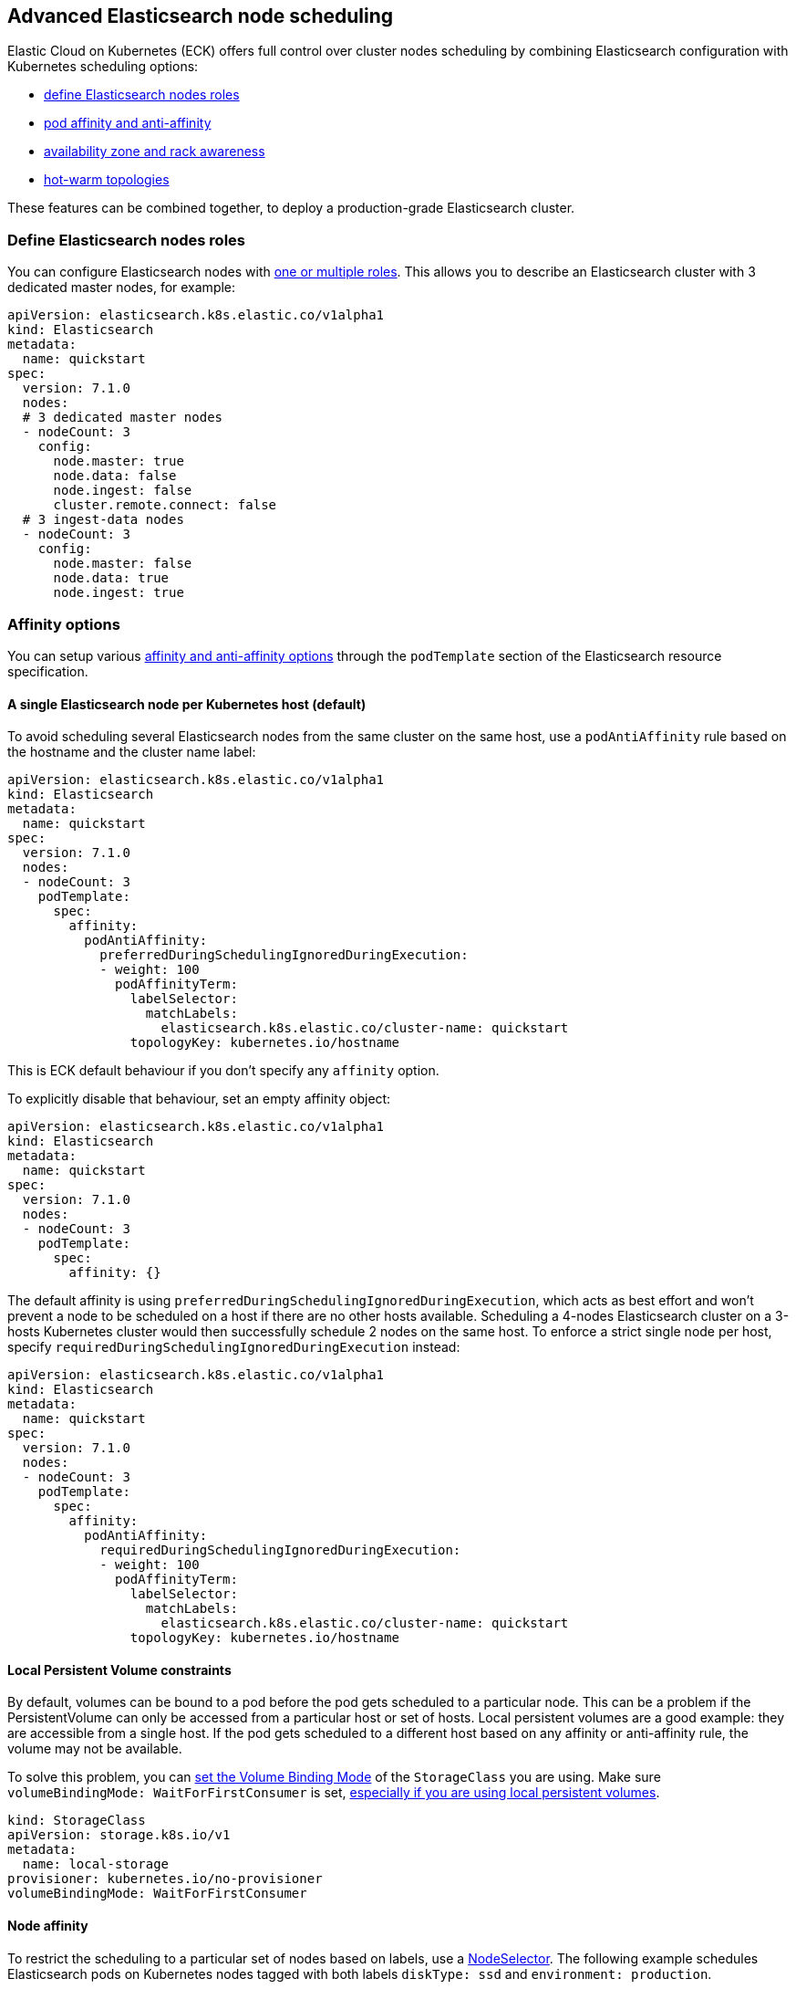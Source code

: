 [id="{p}-advanced-node-scheduling"]

== Advanced Elasticsearch node scheduling

Elastic Cloud on Kubernetes (ECK) offers full control over cluster nodes scheduling by combining Elasticsearch configuration with Kubernetes scheduling options:

* <<{p}-define-elasticsearch-nodes-roles,define Elasticsearch nodes roles>>
* <<{p}-affinity-options,pod affinity and anti-affinity>>
* <<{p}-availability-zone-awareness,availability zone and rack awareness>>
* <<{p}-hot-warm-topologies,hot-warm topologies>>

These features can be combined together, to deploy a production-grade Elasticsearch cluster.

[float]
[id="{p}-define-elasticsearch-nodes-roles"]
=== Define Elasticsearch nodes roles

You can configure Elasticsearch nodes with link:https://www.elastic.co/guide/en/elasticsearch/reference/current/modules-node.html[one or multiple roles]. This allows you to describe an Elasticsearch cluster with 3 dedicated master nodes, for example:

[source,yaml]
----
apiVersion: elasticsearch.k8s.elastic.co/v1alpha1
kind: Elasticsearch
metadata:
  name: quickstart
spec:
  version: 7.1.0
  nodes:
  # 3 dedicated master nodes
  - nodeCount: 3
    config:
      node.master: true
      node.data: false
      node.ingest: false
      cluster.remote.connect: false
  # 3 ingest-data nodes
  - nodeCount: 3
    config:
      node.master: false
      node.data: true
      node.ingest: true
----

[float]
[id="{p}-affinity-options"]
=== Affinity options

You can setup various link:https://kubernetes.io/docs/concepts/configuration/assign-pod-node/#affinity-and-anti-affinity[affinity and anti-affinity options] through the `podTemplate` section of the Elasticsearch resource specification.

[float]
==== A single Elasticsearch node per Kubernetes host (default)

To avoid scheduling several Elasticsearch nodes from the same cluster on the same host, use a `podAntiAffinity` rule based on the hostname and the cluster name label:

[source,yaml]
----
apiVersion: elasticsearch.k8s.elastic.co/v1alpha1
kind: Elasticsearch
metadata:
  name: quickstart
spec:
  version: 7.1.0
  nodes:
  - nodeCount: 3
    podTemplate:
      spec:
        affinity:
          podAntiAffinity:
            preferredDuringSchedulingIgnoredDuringExecution:
            - weight: 100
              podAffinityTerm:
                labelSelector:
                  matchLabels:
                    elasticsearch.k8s.elastic.co/cluster-name: quickstart
                topologyKey: kubernetes.io/hostname
----

This is ECK default behaviour if you don't specify any `affinity` option.

To explicitly disable that behaviour, set an empty affinity object:

[source,yaml]
----
apiVersion: elasticsearch.k8s.elastic.co/v1alpha1
kind: Elasticsearch
metadata:
  name: quickstart
spec:
  version: 7.1.0
  nodes:
  - nodeCount: 3
    podTemplate:
      spec:
        affinity: {}
----

The default affinity is using `preferredDuringSchedulingIgnoredDuringExecution`, which acts as best effort and won't prevent a node to be scheduled on a host if there are no other hosts available. Scheduling a 4-nodes Elasticsearch cluster on a 3-hosts Kubernetes cluster would then successfully schedule 2 nodes on the same host. To enforce a strict single node per host, specify `requiredDuringSchedulingIgnoredDuringExecution` instead:

[source,yaml]
----
apiVersion: elasticsearch.k8s.elastic.co/v1alpha1
kind: Elasticsearch
metadata:
  name: quickstart
spec:
  version: 7.1.0
  nodes:
  - nodeCount: 3
    podTemplate:
      spec:
        affinity:
          podAntiAffinity:
            requiredDuringSchedulingIgnoredDuringExecution:
            - weight: 100
              podAffinityTerm:
                labelSelector:
                  matchLabels:
                    elasticsearch.k8s.elastic.co/cluster-name: quickstart
                topologyKey: kubernetes.io/hostname
----

[float]
==== Local Persistent Volume constraints

By default, volumes can be bound to a pod before the pod gets scheduled to a particular node. This can be a problem if the PersistentVolume can only be accessed from a particular host or set of hosts. Local persistent volumes are a good example: they are accessible from a single host. If the pod gets scheduled to a different host based on any affinity or anti-affinity rule, the volume may not be available.

To solve this problem, you can link:https://kubernetes.io/docs/concepts/storage/storage-classes/#volume-binding-mode[set the Volume Binding Mode] of the `StorageClass` you are using. Make sure  `volumeBindingMode: WaitForFirstConsumer` is set, link:https://kubernetes.io/docs/concepts/storage/volumes/#local[especially if you are using local persistent volumes].

[source,yaml]
----
kind: StorageClass
apiVersion: storage.k8s.io/v1
metadata:
  name: local-storage
provisioner: kubernetes.io/no-provisioner
volumeBindingMode: WaitForFirstConsumer
----

[float]
==== Node affinity

To restrict the scheduling to a particular set of nodes based on labels, use a link:https://kubernetes.io/docs/concepts/configuration/assign-pod-node/#nodeselector[NodeSelector].
The following example schedules Elasticsearch pods on Kubernetes nodes tagged with both labels `diskType: ssd` and `environment: production`.

[source,yaml]
----
apiVersion: elasticsearch.k8s.elastic.co/v1alpha1
kind: Elasticsearch
metadata:
  name: quickstart
spec:
  version: 7.1.0
  nodes:
  - nodeCount: 3
    podTemplate:
      spec:
        nodeSelector:
          diskType: ssd
          environment: production
----

You can achieve the same (and more) with link:https://kubernetes.io/docs/concepts/configuration/assign-pod-node/#node-affinity-beta-feature[node affinity]:

[source,yaml]
----
apiVersion: elasticsearch.k8s.elastic.co/v1alpha1
kind: Elasticsearch
metadata:
  name: quickstart
spec:
  version: 7.1.0
  nodes:
  - nodeCount: 3
    podTemplate:
      spec:
        affinity:
          nodeAffinity:
            requiredDuringSchedulingIgnoredDuringExecution:
              nodeSelectorTerms:
              - matchExpressions:
                - key: environment
                  operator: In
                  values:
                  - e2e
                  - production
            preferredDuringSchedulingIgnoredDuringExecution:
              - weight: 1
                preference:
                  matchExpressions:
                  - key: diskType
                    operator: In
                    values:
                    - ssd
----

This example restricts Elasticsearch nodes to be scheduled on Kubernetes hosts tagged with `environment: e2e` or `environment: production`. It favors nodes tagged with `diskType: ssd`.

[float]
[id="{p}-availability-zone-awareness"]
=== Availability zone awareness

By combining link:https://www.elastic.co/guide/en/elasticsearch/reference/current/allocation-awareness.html#allocation-awareness[Elasticsearch shard allocation awareness] with link:https://kubernetes.io/docs/concepts/configuration/assign-pod-node/#node-affinity-beta-feature[Kubernetes node affinity], you can setup an availability zone-aware Elasticsearch cluster:

[source,yaml]
----
apiVersion: elasticsearch.k8s.elastic.co/v1alpha1
kind: Elasticsearch
metadata:
  name: quickstart
spec:
  version: 7.1.0
  nodes:
  - nodeCount: 1
    config:
      node.attr.zone: europe-west3-a
      cluster.routing.allocation.awareness.attributes: zone
    podTemplate:
      meta:
        labels:
          nodesGroup: group-a
      spec:
        affinity:
          nodeAffinity:
            requiredDuringSchedulingIgnoredDuringExecution:
              nodeSelectorTerms:
              - matchExpressions:
                - key: failure-domain.beta.kubernetes.io/zone
                  operator: In
                  values:
                  - europe-west3-a
  - nodeCount: 1
    config:
      node.attr.zone: europe-west3-b
      cluster.routing.allocation.awareness.attributes: zone
    podTemplate:
      meta:
        labels:
          nodesGroup: group-b
      spec:
        affinity:
          nodeAffinity:
            requiredDuringSchedulingIgnoredDuringExecution:
              nodeSelectorTerms:
              - matchExpressions:
                - key: failure-domain.beta.kubernetes.io/zone
                  operator: In
                  values:
                  - europe-west3-b
  updateStrategy:
    groups:
    - selector:
        matchLabels:
          nodesGroup: group-a
    - selector:
        matchLabels:
          nodesGroup: group-b
----

This example relies on:

- nodes from each zone being labeled accordingly. `failure-domain.beta.kubernetes.io/zone` link:https://kubernetes.io/docs/concepts/configuration/assign-pod-node/#interlude-built-in-node-labels[is standard], but any label can be used.
- node affinity for each group of nodes set to match the Kubernetes nodes zone.
- Elasticsearch configured to link:https://www.elastic.co/guide/en/elasticsearch/reference/current/allocation-awareness.html#allocation-awareness[allocate shards based on node attributes]. Here we specified `node.attr.zone`, but any attribute name can be used. `node.attr.rack_id` is another common example.
- groups highlighted in the `updateStrategy`, allowing ECK to logically group pods together when performing topology changes. Depending on `updateStrategy.changeBudget`, ECK makes sure all logical groups have the requested number of nodes running before attempting any other topology change.

[float]
[id="{p}-hot-warm-topologies"]
=== Hot-warm topologies

By combining link:https://www.elastic.co/guide/en/elasticsearch/reference/current/allocation-awareness.html#allocation-awareness[Elasticsearch shard allocation awareness] with link:https://kubernetes.io/docs/concepts/configuration/assign-pod-node/#node-affinity-beta-feature[Kubernetes node affinity], you can setup an Elasticsearch cluster with hot-warm topology:

[source,yaml]
----
apiVersion: elasticsearch.k8s.elastic.co/v1alpha1
kind: Elasticsearch
metadata:
  name: quickstart
spec:
  version: 7.1.0
  nodes:
  # hot nodes, with high CPU and fast IO
  - nodeCount: 3
    config:
      node.attr.data: hot
    podTemplate:
      spec:
        containers:
        - name: elasticsearch
          resources:
            limits:
              memory: 16Gi
              cpu: 4
        affinity:
          nodeAffinity:
            requiredDuringSchedulingIgnoredDuringExecution:
              nodeSelectorTerms:
              - matchExpressions:
                - key: beta.kubernetes.io/instance-type
                  operator: In
                  values:
                  - highio
    volumeClaimTemplates:
    - metadata:
        name: elasticsearch-data
      spec:
        accessModes:
        - ReadWriteOnce
        resources:
          requests:
            storage: 1Ti
        storageClassName: local-storage
  # warm nodes, with high storage
  - nodeCount: 3
    config:
      node.attr.data: warm
    podTemplate:
      spec:
        containers:
        - name: elasticsearch
          resources:
            limits:
              memory: 16Gi
              cpu: 2
        affinity:
          nodeAffinity:
            requiredDuringSchedulingIgnoredDuringExecution:
              nodeSelectorTerms:
              - matchExpressions:
                - key: beta.kubernetes.io/instance-type
                  operator: In
                  values:
                  - highstorage
    volumeClaimTemplates:
    - metadata:
        name: elasticsearch-data
      spec:
        accessModes:
        - ReadWriteOnce
        resources:
          requests:
            storage: 10Ti
        storageClassName: local-storage
----

In this example, we configure two groups of nodes:

- the first group has the `data` attribute set to `hot`. It is intended to run on hosts with high CPU resources and fast IO (SSD). Here we restrict pods to be scheduled on Kubernetes nodes labeled with `beta.kubernetes.io/instance-type: highio` (to adapt to your Kubernetes nodes labels).
- the second group has the `data` attribute set to `warm`. It is intended to run on hosts with larger but maybe slower storage. Pods are restricted to be scheduled on nodes labeled with `beta.kubernetes.io/instance-type: highstorage`.

NOTE: this example uses link:https://kubernetes.io/docs/concepts/storage/volumes/#local[Local Persistent Volumes] for both groups, but can be adapted to use high-performance volumes for `hot` nodes and high-storage volumes for `warm` nodes.

Finally, setup link:https://www.elastic.co/guide/en/elasticsearch/reference/current/index-lifecycle-management.html[Index Lifecycle Management] policies on your indices, link:https://www.elastic.co/blog/implementing-hot-warm-cold-in-elasticsearch-with-index-lifecycle-management[optimizing for hot-warm architectures].
